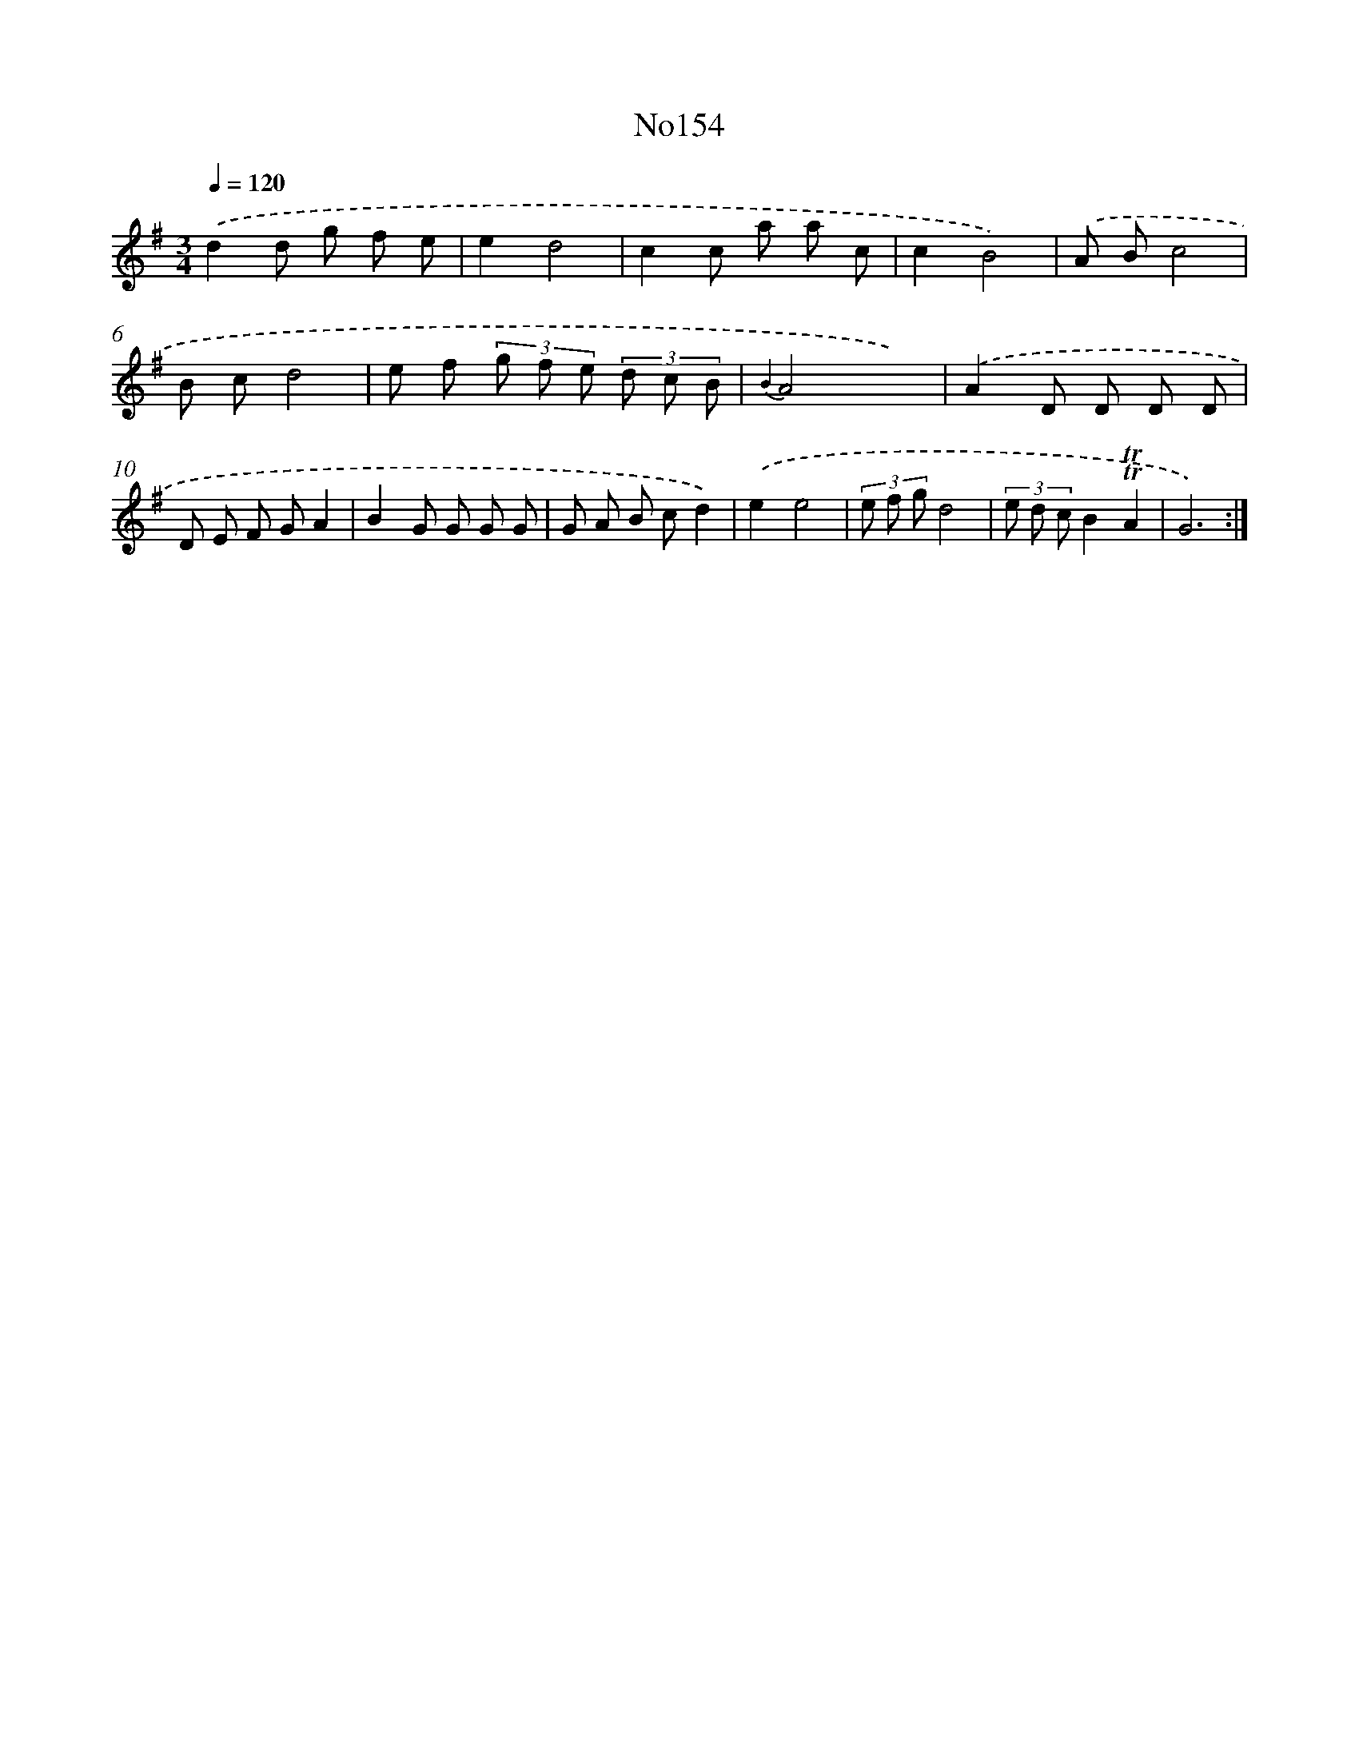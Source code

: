 X: 12335
T: No154
%%abc-version 2.0
%%abcx-abcm2ps-target-version 5.9.1 (29 Sep 2008)
%%abc-creator hum2abc beta
%%abcx-conversion-date 2018/11/01 14:37:24
%%humdrum-veritas 52517878
%%humdrum-veritas-data 3600819723
%%continueall 1
%%barnumbers 0
L: 1/8
M: 3/4
Q: 1/4=120
K: G clef=treble
.('d2d g f e |
e2d4 |
c2c a a c |
c2B4) |
.('A Bc4 |
B cd4 |
e f (3g f e (3d c B |
{B2}A4x2) |
.('A2D D D D |
D E F GA2 |
B2G G G G |
G A B cd2) |
.('e2e4 |
(3e f gd4 |
(3e d cB2!trill!!trill!A2 |
G6) :|]
